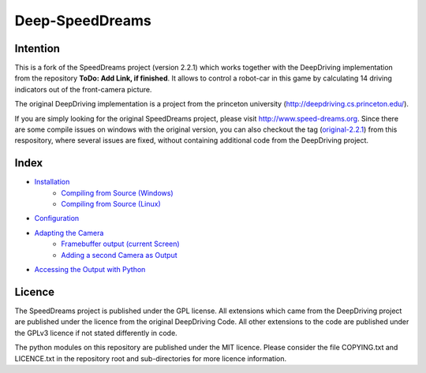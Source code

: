 Deep-SpeedDreams
##############################


Intention
====================

This is a fork of the SpeedDreams project (version 2.2.1) which works together with the DeepDriving implementation from the repository **ToDo: Add Link, if finished**. It allows to control a robot-car in this game by calculating 14 driving indicators out of the front-camera picture. 

The original DeepDriving implementation is a project from the princeton university (http://deepdriving.cs.princeton.edu/).

If you are simply looking for the original SpeedDreams project, please visit http://www.speed-dreams.org. Since there are some compile issues on windows with the original version, you can also checkout the tag (`original-2.2.1 <https://bitbucket.org/Netzeband/deep-speeddreams/src/original-2.2.1>`_) from this respository, where several issues are fixed, without containing additional code from the DeepDriving project.

Index
====================

* `Installation <https://bitbucket.org/Netzeband/deep-speeddreams/wiki/Installation>`_
    * `Compiling from Source (Windows) <https://bitbucket.org/Netzeband/deep-speeddreams/wiki/InstallationSourceWindows>`_
    * `Compiling from Source (Linux) <https://bitbucket.org/Netzeband/deep-speeddreams/wiki/InstallationSourceLinux>`_
* `Configuration <https://bitbucket.org/Netzeband/deep-speeddreams/wiki/Configuration>`_
* `Adapting the Camera <https://bitbucket.org/Netzeband/deep-speeddreams/wiki/Camera>`_
    * `Framebuffer output (current Screen) <https://bitbucket.org/Netzeband/deep-speeddreams/wiki/RecordCamera>`_
    * `Adding a second Camera as Output <https://bitbucket.org/Netzeband/deep-speeddreams/wiki/RecordOwnCamera>`_
* `Accessing the Output with Python <https://bitbucket.org/Netzeband/deep-speeddreams/wiki/RecordInPython>`_

Licence
====================

The SpeedDreams project is published under the GPL license. All extensions which came from the DeepDriving project are published under the licence from the original DeepDriving Code. All other extensions to the code are published under the GPLv3 licence if not stated differently in code.

The python modules on this repository are published under the MIT licence. Please consider the file COPYING.txt and LICENCE.txt in the repository root and sub-directories for more licence information.